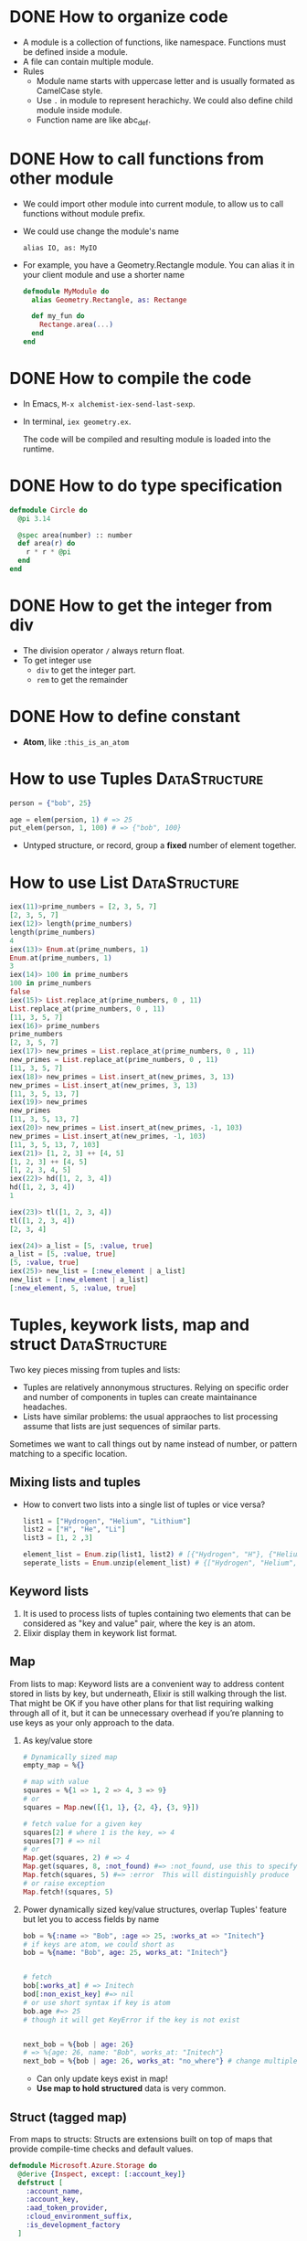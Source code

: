 * DONE How to organize code 
CLOSED: [2022-04-03 周日 13:12]
- A module is a collection of functions, like namespace. Functions must be defined inside a module.
- A file can contain multiple module.
- Rules
  - Module name starts with uppercase letter and is usually formated as CamelCase style.
  - Use ~.~ in module to represent herachichy. We could also define child module inside module.
  - Function name are like abc_def.

* DONE How to call functions from other module 
CLOSED: [2022-04-03 周日 13:13]
- We could import other module into current module, to allow us to call functions without module prefix.
- We could use change the module's name 
  #+begin_src text
      alias IO, as: MyIO
  #+end_src
- For example, you have a Geometry.Rectangle module. You can alias it in your client module and use a shorter name
  #+begin_src elixir
    defmodule MyModule do 
      alias Geometry.Rectangle, as: Rectange 

      def my_fun do
        Rectange.area(...)
      end
    end
  #+end_src

* DONE How to compile the code 
CLOSED: [2022-04-03 周日 13:13]
- In Emacs, ~M-x alchemist-iex-send-last-sexp~.
- In terminal, ~iex geometry.ex~.

  The code will be compiled and resulting module is loaded into the runtime.
  
* DONE How to do type specification
CLOSED: [2022-04-03 周日 13:13]
#+begin_src elixir
  defmodule Circle do
    @pi 3.14

    @spec area(number) :: number 
    def area(r) do
      r * r * @pi
    end
  end
#+end_src
  
* DONE How to get the integer from div
CLOSED: [2022-04-03 周日 13:13]
- The division operator ~/~ always return float.
- To get integer use 
  - ~div~ to get the integer part.
  - ~rem~ to get the remainder

* DONE How to define constant 
CLOSED: [2022-04-03 周日 13:13]
- *Atom*, like ~:this_is_an_atom~

* How to use Tuples                                           :DataStructure:
#+begin_src elixir
  person = {"bob", 25}

  age = elem(persion, 1) # => 25
  put_elem(person, 1, 100) # => {"bob", 100}
#+end_src
- Untyped structure, or record, group a *fixed* number of element together.
* How to use List                                             :DataStructure:
#+begin_src elixir
  iex(11)>prime_numbers = [2, 3, 5, 7]
  [2, 3, 5, 7]
  iex(12)> length(prime_numbers)
  length(prime_numbers)
  4
  iex(13)> Enum.at(prime_numbers, 1)
  Enum.at(prime_numbers, 1)
  3
  iex(14)> 100 in prime_numbers
  100 in prime_numbers
  false
  iex(15)> List.replace_at(prime_numbers, 0 , 11)
  List.replace_at(prime_numbers, 0 , 11)
  [11, 3, 5, 7]
  iex(16)> prime_numbers
  prime_numbers
  [2, 3, 5, 7]
  iex(17)> new_primes = List.replace_at(prime_numbers, 0 , 11)
  new_primes = List.replace_at(prime_numbers, 0 , 11)
  [11, 3, 5, 7]
  iex(18)> new_primes = List.insert_at(new_primes, 3, 13)
  new_primes = List.insert_at(new_primes, 3, 13)
  [11, 3, 5, 13, 7]
  iex(19)> new_primes
  new_primes
  [11, 3, 5, 13, 7]
  iex(20)> new_primes = List.insert_at(new_primes, -1, 103)
  new_primes = List.insert_at(new_primes, -1, 103)
  [11, 3, 5, 13, 7, 103]
  iex(21)> [1, 2, 3] ++ [4, 5]
  [1, 2, 3] ++ [4, 5]
  [1, 2, 3, 4, 5]
  iex(22)> hd([1, 2, 3, 4])
  hd([1, 2, 3, 4])
  1

  iex(23)> tl([1, 2, 3, 4])
  tl([1, 2, 3, 4])
  [2, 3, 4]

  iex(24)> a_list = [5, :value, true]
  a_list = [5, :value, true]
  [5, :value, true]
  iex(25)> new_list = [:new_element | a_list]
  new_list = [:new_element | a_list]
  [:new_element, 5, :value, true]
#+end_src
  
* Tuples, keywork lists, map and struct                       :DataStructure:
Two key pieces missing from tuples and lists:
- Tuples are relatively annonymous structures. Relying on specific order and number of components in tuples can create maintainance headaches.
- Lists have similar problems: the usual appraoches to list processing assume that lists are just sequences of similar parts.
  
Sometimes we want to call things out by name instead of number, or pattern matching to a specific location.  

** Mixing lists and tuples 
- How to convert two lists into a single list of tuples or vice versa?
  #+begin_src elixir
    list1 = ["Hydrogen", "Helium", "Lithium"]
    list2 = ["H", "He", "Li"]
    list3 = [1, 2 ,3]

    element_list = Enum.zip(list1, list2) # [{"Hydrogen", "H"}, {"Helium", "He"}, {"Lithium", "Li"}]
    seperate_lists = Enum.unzip(element_list) # {["Hydrogen", "Helium", "Lithium"], ["H", "He", "Li"]}
  #+end_src
  
** Keyword lists 
1. It is used to process lists of tuples containing two elements that can be considered as "key and value" pair, where the key is an atom.
2. Elixir display them in keywork list format.
   
** Map 
From lists to map: Keyword lists are a convenient way to address content stored in lists by key, but underneath, Elixir is still walking through the list. That might be OK if you have other plans for that list requiring walking through all of it, but it can be unnecessary overhead if you’re planning to use keys as your only approach to the data.

1. As key/value store 
   #+begin_src elixir
     # Dynamically sized map 
     empty_map = %{}

     # map with value
     squares = %{1 => 1, 2 => 4, 3 => 9}
     # or 
     squares = Map.new([{1, 1}, {2, 4}, {3, 9}])

     # fetch value for a given key 
     squares[2] # where 1 is the key, => 4
     squares[7] # => nil
     # or 
     Map.get(squares, 2) # => 4
     Map.get(squares, 8, :not_found) #=> :not_found, use this to specify default value.
     Map.fetch(squares, 5) #=> :error  This will distinguishly produce  
     # or raise exception 
     Map.fetch!(squares, 5)
   #+end_src
2. Power dynamically sized key/value structures, overlap Tuples' feature but let you to access fields by name
   #+begin_src elixir
     bob = %{:name => "Bob", :age => 25, :works_at => "Initech"}
     # if keys are atom, we could short as 
     bob = %{name: "Bob", age: 25, works_at: "Initech"}


     # fetch 
     bob[:works_at] # => Initech
     bod[:non_exist_key] #=> nil 
     # or use short syntax if key is atom 
     bob.age #=> 25
     # though it will get KeyError if the key is not exist


     next_bob = %{bob | age: 26}
     # => %{age: 26, name: "Bob", works_at: "Initech"}
     next_bob = %{bob | age: 26, works_at: "no_where"} # change multiple key/value
   #+end_src
   - Can only update keys exist in map!
   - *Use map to hold structured* data is very common.

** Struct (tagged map)
From maps to structs: Structs are extensions built on top of maps that provide compile-time checks and default values. 
#+begin_src elixir
  defmodule Microsoft.Azure.Storage do
    @derive {Inspect, except: [:account_key]}
    defstruct [
      :account_name,
      :account_key,
      :aad_token_provider,
      :cloud_environment_suffix,
      :is_development_factory
    ]
    ...
  end
#+end_src
- It is only possible to define a struct per module, as the struct it tied to the module itself
- Its fields:
  - could be a keyword list
  - or, a list of atoms as in this example: in this case, the atoms in the list will be used as the struct's field names and they will all default to ~nil~.
- About ~@derive~ 
  - ref: [[https://hexdocs.pm/elixir/Protocol.html#derive/3][derive/3]]
  - It is used with ~defstruct~, see [[https://hexdocs.pm/elixir/Kernel.html#defstruct/1-deriving][deriving]].
- Here, we define a custom strcut and make it could be inspected, except ~:account_key~ field.


* Protocols
1. What is a protocol 
   - It is a module in which you declare functions without implementing them.
2. Why we need protocol if we already could achieve polymorphism using patter matching?
   (Remember: polymorphism means you want behavior to vary depending on the data type.)
   1) Consider this example, we have a simple Utility module to tell use the types of input variable:
      #+begin_src elixir
        defmodule Utility do
          def type(value) when is_binary(value), do: "string"
          def type(value) when is_integer(value), do: "integer"
          # ... other implementations ...
        end
      #+end_src
      - This only works well if we implement this code and this code is not shared by multiple apps. Because there would be no easy way to extend its features.
   2) Protocol can help us:
      - The protocol implementation doesn't need to be part of any module. It means: you can implement a protocol for a type even if you can't modify the type's source code.
      - Dispatching on a protocol is available to any data type that has implemented the protocol and a protocol can be implemented by anyone, at any time.
      - So, rewrite those features as a protocol 
        #+begin_src elixir
          defprotocol Utility do
            @spec type(t) :: String.t()
            def type(value)
          end

          #  spread them over multiple files as needed
          defimpl Utility, for: BitString do
            def type(_value), do: "string"
          end

          defimpl Utility, for: Integer do
            def type(_value), do: "integer"
          end
        #+end_src
      - Functions defined in a protocol may have more than one input, but the dispatching will always be based on the data type of the first input.
3. The power of Elixir’s extensibility comes when protocols and structs are used together.
4. [[https://elixir-lang.org/getting-started/protocols.html#deriving][Deriving]]
   
   

* How to process binary
** Basic 
- A binary is a chunk of byte
- Create binary by enclosing the byte sequence
  #+begin_src elixir
    <<1, 2, 3>>
  #+end_src
  - Each number represent the value of the corresponding byte.
  - If the value is bigger than 255, it is truncated to the byte size
    #+begin_src elixir
      <<257>> #=> <<1>>
    #+end_src
- Specify the size of each value and tell the compiler how many bits to use for that particular value 
  #+begin_src elixir
    <<234::16>> # => <<0, 234>>, used 2 bytes, the first has value 0, the second is 234 
    <<1234::32>> # => <<0, 0, 4, 210>>
  #+end_src
- The size specifier is in *bits* and not needed to be a multiple of 8!!
  #+begin_src elixir
    <<1::4, 15::4>> # => <<31>>
  #+end_src
- If the total size of all values is not a multiple of 8, it is called a bitstring -- a sequence of bits 
  #+begin_src elixir
    <<1::1, 0::1, 1::1>> # => <<5::size(3)>>
  #+end_src
- Concatenate two binaries with ~<>~
  #+begin_src elixir
    <<1, 2>> <> <<3, 4>> # => <<1, 2, 3, 4>>
  #+end_src
** How to view a string's binary representation
#+begin_src elixir
  # A common trick in Elixir when you want to see the inner binary representation of a string is to concatenate the null byte <<0>> to it:
  iex> "hełło" <> <<0>>
  <<104, 101, 197, 130, 197, 130, 111, 0>>

  # Alternatively, you can view a string’s binary representation by using IO.inspect/2:
  iex> IO.inspect("hełło", binaries: :as_binaries)
  <<104, 101, 197, 130, 197, 130, 111>>
#+end_src

** How to match on a binary of unknown size 
#+begin_src elixir
  iex> <<0, 1, x::binary>> = <<0, 1, 2, 3>>
  <<0, 1, 2, 3>>
  iex> x
  <<2, 3>>
#+end_src
- Matching on arbitrary length can only be done at end of the pattern and not anywhere else.
- If you have the data which can be arbitrary bit length then you can add ~bitstring~ instead, so the pattern now looks like.  
  #+begin_src elixir
    <<header :: size(8), data :: bitstring>>
  #+end_src

** How to match n bytes in a binary 
#+begin_src elixir
  iex> <<head::binary-size(2), rest::binary>> = <<0, 1, 2, 3>>
  iex> head
  <<0, 1>>
  iex> rest
  <<2, 3>>
#+end_src

** How to pattern match on string with multibyte characters 
#+begin_src elixir
  iex> <<x::utf8, rest::binary>> = "über"
  "über"
  iex> x == ?ü
  true
  iex> rest
  "ber"
#+end_src
- Therefore, when pattern matching on strings, it is important to use the utf8 modifier.

** How to convert between binary string to character list 
- binary string is represent using ~""~ while character list is represent as ~''~.
- Use binary string as much as possbile
- Convert 
  #+begin_src elixir
    String.to_charlist("ABC")       
  #+end_src
** Example: [[https://zohaib.me/binary-pattern-matching-in-elixir/][Binary pattern matching in Elixir with PNG parsing example]]
- Example 01
  - Chunk format 
    #+begin_src text
      # The first 33 bytes containing the information about PNG. Numbers in brackets are number of bits for that data
      +------------------+
      |0x89504E470D0A1A0A| <- Static binary in start of PNG file
      +------------------+----+------------------+
      |    Length (32)   |IHDR|     Width (32)   |
      +------------------+----+-------+----------+--+
      |    Height (32)   |Bit depth(8)|Color Type(8)|
      +---------------------+---------+------+-------------------+
      |Compression method(8)|Filter method(8)|Interlace method(8)|
      +---------------+------------------------------------------+
      |    CRC (32)   |
      +---------------+
    #+end_src
  - Pattern matching that chunk 
    #+begin_src elixir
      <<0x89, 0x50, 0x4E, 0x47, 0x0D, 0x0A, 0x1A, 0x0A,
        length  :: size(32),
        "IHDR",
        width   :: size(32),
        height  :: size(32),
        bit_depth,
        color_type,
        compression_method,
        filter_method,
        interlace_method,
        crc     :: size(32),
        chunks  :: binary >>
    #+end_src
    
- Example 02
  - Chunk format 
    #+begin_src text
        +--------------+----------------+-------------------+
        |  Length (32) | Chunk type (32)| Data (Length size)|
        +--------------+----------------+-------------------+
        |   CRC (32)   |
        +--------------+
    #+end_src
  - Pattern matching the chunk format 
    #+begin_src elixir
      <<length     :: size(32),
        chunk_type :: size(32),
        chunk_data :: binary - size(length),
        crc        :: size(32),
        chunks     :: binary>>
    #+end_src
    - Another way of *defining n byte length* is ~binary - size(n)~. 
    - =Note=: we matched ~length~ in pattern and used in the pattern as well. 
      - See: we first extract length from size(32), then use that value in binary - size(length).
      - In Elixir pattern matching you can use the assigned variable in the pattern following it, thats why we are able to extract the ~chunk_data~ based on the ~length~.
- The complete module which can parse PNG file 
  #+begin_src elixir
    defmodule Expng do
      defstruct [:width, :height, :bit_depth, :color_type, :compression, :filter, :interlace, :chunks]

      def png_parse(<<
      0x89, 0x50, 0x4E, 0x47, 0x0D, 0x0A, 0x1A, 0x0A,
                     _length :: size(32),
                     "IHDR",
                     width :: size(32),
                     height :: size(32),
                     bit_depth,
                     color_type,
                     compression_method,
                     filter_method,
                     interlace_method,
                     _crc :: size(32),
                     chunks :: binary>>) do
        png = %Expng{
          width: width,
          height: height,
          bit_depth: bit_depth,
          color_type: color_type,
          compression: compression_method,
          filter: filter_method,
          interlace: interlace_method,
          chunks: []}

        png_parse_chunks(chunks, png)
      end

      defp png_parse_chunks(<<
                            length :: size(32),
                            chunk_type :: size(32),
                            chunk_data :: binary - size(length),
                            crc :: size(32),
                            chunks :: binary>>, png) do
        chunk = %{length: length, chunk_type: chunk_type, data: chunk_data, crc: crc}
        png = %{png | chunks: [chunk | png.chunks]}

        png_parse_chunks(chunks, png)
      end

      defp png_parse_chunks(<<>>, png) do
        %{png | chunks: Enum.reverse(png.chunks)}
      end
    end

    File.read!("/path/to/png/file.png") |> Expng.png_parse
  #+end_src


* How to represent string 
- String in elixir is either a binary or a list type.
- String inter -- evaluate values in string template
  #+begin_src elixir
    "embedded expression: #{1 + 3}" #=>"embedded expression: 4"
  #+end_src
- How to include quote inside string
  #+begin_src elixir
    ~s("embedded expression": #{1 + 3}) #=> "\"embedded expression\": 4"

    """ 
    embedded expression: "#{1 + 3}" 
    """
    # => "embedded expression: \"4\"\n"
  #+end_src
- Aother way to represent string is use single-quote 
  #+begin_src elixir
    'ABC'
    [65, 66, 67] 
    # => they both produce 'ABC'
  #+end_src
  - The runtime doesn't distinguish between a list of integers and a character list.

* How to define Lambda function and use it 
- basic lambda 
  #+begin_src elixir
    square = fn x ->
      x * x
    end

    iex(2)> square.(24)
    square.(24)
    576
  #+end_src
  - The dot operator is to make the code explicit such that you know an anonymous function is being called.
  - ~square(5)~ will be a named function defined somewhere in the module.
- *Capture* makes us to make full function qualifier as lambda 
  #+begin_src elixir
    Enum.each([1, 2, 3, 4], &IO.puts/1)

    iex(4)> Enum.each([1, 2, 3, 4], &IO.puts/1)
    1
    2
    3
    4
    :ok
  #+end_src
  
- The closure capture *doesn't* affect the previous defined lambda that references the same symbolic name
  #+begin_src elixir
    outside_var = 5
    lambda = fn -> IO.puts(outside_var) end
    outside_var = 6
    lambda.() #=> 5
  #+end_src
  
* How to use other types 
1) range
2) keyword list 
   - A list of pair, where the first one is atom.
   - Often used for small key-value structures.
   - Often used as the last optional argument when define a function.
3) MapSet, a set implementation
4) Time and date
   #+begin_src elixir
     date = ~D[2008-09-30]
     time = ~T[11:59:12]
     naive_datetime = ~N[2018-01-31 11:59:12.000007]
   #+end_src
5) *IO lists*
   - Special for incrementally building output that will be forwarded to an I/O service.
   - Appending to an IO list is O(1), very useful to incrementally build a stream of bytes 
     #+begin_src elixir
       iolist = []
       iolist = [iolist, "This"]
       iolist = [iolist, "is"]
       iolist = [iolist, "Amazing"]

       iex(20)> iolist = []
       iex(21)> [[], "This"]
       iex(22)> [[[], "This"], "is"]
       iex(23)> [[[[], "This"], "is"], "Amazing"]
       iex(24)> IO.puts(iolist)
       IO.puts(iolist)
       ThisisAmazing
       :ok
     #+end_src

* How to use lib from mix 
1) In mix.exs, add the lib into ~deps~.
2) In iex, run ~recompile()~ or disconnect from iex and re-run alchemist-iex-project-run: "C-c a i p".
3) Test the example of lib in iex shell.
4) If we want to shortcut the name, we could use ~alias~ to create short name.
* How to check the and load additional code paths 
- load additional code path from command-line when started erlang runtime 
  #+begin_src elixir
    $ iex -pa my/code/path -pa another/code/path # from command-line to load additional code path 
  #+end_src
- once start runtime, check current loaded path 
  #+begin_src elixir
    :code.get_path # check path 
  #+end_src  
  
* How to dynamically call a function  
#+begin_src elixir
  apply(IO, :puts, ["Dynamic function call."])
#+end_src

* How to run a single script
- Create ~.exs~ file 
  #+begin_src elixir :file script.exs
    defmodule MyModule do
      def run  do
        IO.puts("Called Mymodule.run")
      end
    end

    # Code outside of a module is executed immediately
    MyModule.run
  #+end_src

- On terminal 
  #+begin_src sh
    elixir script.exs
  #+end_src
  - With ~--no-halt~, it will make the BEAM instance keep running. Useful when your script start other concurrent tasks.

* How to get current time 
#+begin_src elixir
  iex(28)> {_, time} = :calendar.local_time()
  {{2022, 2, 11}, {13, 32, 10}}
  iex(29)> time 
  time 
  {13, 32, 10}
#+end_src

* How to handle exception error in guard
- If an error is raised from inside the guard, it won't be propagated. And the guard expression will return false. The corresponding clause won't match.

* How to match the content of variable
#+begin_src elixir
  iex(30)> expected_name = "bob"
  expected_name = "bob"
  "bob"
  iex(31)> {^expected_name, age} = {"bob", 25}
  {^expected_name, age} = {"bob", 25}
  {"bob", 25}
  iex(32)> age 
  age 
  25
#+end_src


* How to check the type of a variable
- From REPL 
  #+begin_src elixir
    iex(10)> i x
    i x
    Term
    1
    Data type
    Integer
    Reference modules
    Integer
    Implemented protocols
    IEx.Info, Inspect, List.Chars, String.Chars
  #+end_src
- From code 
  #+begin_src elixir
    defmodule Util do
      def typeof(a) do
        cond do
          is_float(a)    -> "float"
          is_number(a)   -> "number"
          is_atom(a)     -> "atom"
          is_boolean(a)  -> "boolean"
          is_binary(a)   -> "binary"
          is_function(a) -> "function"
          is_list(a)     -> "list"
          is_tuple(a)    -> "tuple"
          true           -> "idunno"
        end    
      end
    end

    cases = [
      1.337, 
      1337, 
      :'1337', 
      true, 
      <<1, 3, 3, 7>>, 
      (fn(x) -> x end), 
      {1, 3, 3, 7}
    ]

    Enum.each cases, fn(case) -> 
      IO.puts (inspect case) <> " is a " <> (Util.typeof case)
    end
  #+end_src

* How to chain multiple pattern matching
#+begin_src elixir
  defmodule ChainPattern do
    # define some helper function
    def extract_login(%{"login" => login}) do
      {:ok, login}
    end
    def extract_login(_) do
      {:error, "login missed"}
    end

    def extract_email(%{"email" => email}) do
      {:ok, email}
    end
    def extract_email(_) do
      {:error, "email missed"}
    end

    def extract_password(%{"password" => password}) do
      {:ok, password}
    end
    def extract_password(_) do
      {:error, "password missed"}
    end


    def extract_info(submitted) do
      with {:ok, login} <-extract_login(submitted),
           {:ok, email} <-extract_email(submitted),
           {:ok, password} <-extract_password(submitted) do
        {:ok, %{login: login, email: email, password: password}}
      end
    end
  end

  submitted = %{
    "login" => "alice",
    "email" => "some_email",
    "password" => "password",
    "other_field" => "some_value",
    "yet_another_not_wanted_field" => "..."
  }

  # iex(20)> ChainPattern.extract_info(submitted)
  # ChainPattern.extract_info(submitted)
  # {:ok, %{email: "some_email", login: "alice", password: "password"}}
#+end_src
* How to build abstraction 
- Princple
  - Module is used as the abstraction over the data type.
  - Modifier functions should return data of the same type. 
  - Query functions expect an instance of the data abstraction as the first argument and return another type of information.
* How to update hierachical data 
- In general
  - We can't directly modify part of it that resides deep in its tree.
  - We have to walk down the tree to particular part that needs to be modified, and then transform it and all of its ancestors.
  - The result is a copy of the entire model.
- Useful macros from Kernel:
  - ~put_in/2~
  - ~put_in/3~
  - ~get_in/2~
  - ~update_in/2~
  - ~get_and_update_in/2~
- Those macros rely on the *Access* module. So, if we want our custom data to work with Access, we need to implement a couple of function required by *Access* contract. See: [[https://hexdocs.pm/elixir/Access.html][Access behaviour]]


* How to register a process
- If you know there will always be only one instance of some type of server, you can give the process a local name and use that name to send messages to the process. The name is called local because it has meaning only in the currently running BEAM instance.
- Using the registered server is much simpler becaue we don't need to pass server pid around through interface.
- Example
  #+begin_src elixir
    Process.register(self(), :some_name)

    send(:some_name, :msg)
    receive do
      msg -> IO.puts("received #{msg}")
    end
  #+end_src
* How to handle unlimited process mailbox problem
- If a message is not match, it will be stored in mailbox with unlimited number. If we don't process them, they will slow down the system and even crash the system when all memory is consumed.
- For each server process, we should introduce a *match-all* receive clause that deals with unexpected kind of messages.

* How to implement a general server process
- In general, there are 5 things to do 
  - spawn a seperate process
  - loop to infinite in that process  
  - receive message
  - send message back to the caller
  - maintain state


* How to debug
- Check the representation of a struct 
  #+begin_src elixir
    Fraction.new(1,4)
    |> IO.inspect() 
    |> Fraction.add(Fraction.new(1,4))
    |> IO.inspect()
    |> Fraction.value()

    # %Fraction{a: 1, b: 4}
    # iex(70)> %Fraction{a: 1, b: 4}
    # %Fraction{a: 1, b: 4}
    # iex(71)> %Fraction{a: 8, b: 16}
    # iex(72)> %Fraction{a: 8, b: 16}
    # %Fraction{a: 8, b: 16}
    # iex(73)> 0.5
  #+end_src

* How to get the number of currently running process 
#+begin_src elixir
  :erlang.system_info(:process_count)
#+end_src
* How state is maintained in server process 
- In plain server process implementation
  - State is passed as argument in loop clause. State is modified (new state) as the result of callback module's message handling.
  - This means the callback module's ~handle_call/2~ and ~handle_cast/2~ need to pass state as argument
- In GenServer 
  - state is passed in from callback module's interface as argument
  - state is passed in in ~handle_cast/2~ as argument

* How to create a singleton of a module
- Implement ~GenServer~ in your module 
  #+begin_src elixir
    def start do
      # locally register the process, make sure only one instance of the database process.
      GenServer.start(__MODULE__, nil, name: __MODULE__)
    end
  #+end_src
* Some notes 
- Always keep in mind that a Boolean is just an atom that has a value of true or false.
- short-circuit operators: ~||~, ~&&~, ~!~.
  - ~||~ returns the first expression that isn't falsy.
    - Use for like 
      #+begin_src elixir
        read_cache || read_from_disk || read_from_database
      #+end_src

* How to use elixir to request access token 
#+begin_src elixir
  defmodule Script do
    @secret "84G7Q~JiELHPu3XuNKqckEB1eavVnMpHmnoZh"
    @client_id "2470ca86-3843-4aa2-95b8-97d3a912ff69"
    @tenant "72f988bf-86f1-41af-91ab-2d7cd011db47"
    @scope "https://microsoft.onmicrosoft.com/3b4ae08b-9919-4749-bb5b-7ed4ef15964d/.default"  
    @moduledoc """
    A HTTP client for doing RESTful action for DeploymentService.
    """
    def request_access_token() do
      url = "https://login.microsoftonline.com/#{@tenant}/oauth2/v2.0/token"

      case HTTPoison.post(url, urlencoded_body(), header()) do
        {:ok, %HTTPoison.Response{status_code: 200, body: body}}  ->

          body
          |> Poison.decode
          |> fetch_access_token
        # |> IO.puts

        {:ok, %HTTPoison.Response{status_code: 404}} ->
          IO.puts "Not found :("
        {:error, %HTTPoison.Error{reason: reason}} ->
          IO.inspect reason      
      end
    end

    def trigger_workflow(token) do
      definition_name = "AuroraK8sDynamicCsi"
      url = "https://xscndeploymentservice.westus2.cloudapp.azure.com/api/Workflow?definitionName=#{definition_name}"
      HTTPoison.post(
        url,
        json_body(),
        [
          {"Content-type", "application/json"},
          {"Authorization", "Bearer #{token}"},
          {"accept", "text/plain"}])
    end

    def test() do
      request_access_token()
      |> trigger_workflow
    end

    def fetch_access_token({:ok, %{"access_token" => access_token}}) do
      access_token
    end

    def header() do
      [{"Content-type", "application/x-www-form-urlencoded"}]
    end

    def urlencoded_body() do
      %{"client_id" => @client_id,
        "client_secret" => @secret,
        "scope" => @scope,
        "grant_type" => "client_credentials"}
      |> URI.encode_query
    end

    def json_body() do
      %{
        SubscriptionId: "33922553-c28a-4d50-ac93-a5c682692168",
        DeploymentLocation: "East US 2 EUAP",
        Counter: "1",
        AzureDiskStorageClassAsk: "Random",
        AzureDiskPvcSize: "13"
      }
      |> Poison.encode!
    end
  end
#+end_src
* How to do OAuth
- ref: [[https://github.com/danschultzer/pow][Pow is a robust, modular, and extendable authentication and user management solution for Phoenix and Plug-based apps.]]

* How to check a module's available functions 
- <ModuleName>.__info__(:functions)
- Example 
  #+begin_src elixir
    KeyValueStore.__info__(:functions)
    [get: 2, handle_call: 2, handle_cast: 2, init: 0, put: 3, start: 0]
  #+end_src

* How to represent a grid
- ref: [[https://blog.danielberkompas.com/2016/04/23/multidimensional-arrays-in-elixir/][Multidimensional Arrays in Elixir]]
- ref: [[https://elixirforum.com/t/how-to-make-proper-two-dimensional-data-structures-in-elixir/872/16][https://elixirforum.com/t/how-to-make-proper-two-dimensional-data-structures-in-elixir/872/16]]
- My solution01 
  - Represent grid as a map 
    - key is the {x, y} coordinate
    - value is the stored information
  - Init grid from list of list numbers, here each {x, y} stores {value, visited?}
    #+begin_src elixir
      defmodule BingoGrid do
        # each grid_inputs is a row of the grid, so grid_inputs is a list of list number
        def init(grid_inputs) do
          # how to represent the grid
          grid = grid_inputs
          |> Enum.with_index
          |> Enum.reduce(%{}, fn x, acc -> add_row_elements_to_map(x, acc) end)

          {:ok, grid}
        end

        defp add_row_elements_to_map({row_nums, r}, grid) do
          row_nums
          |> Enum.with_index
          |> Enum.reduce(grid, fn {num, c}, acc ->
            Map.put_new(acc, {r, c}, {num, false})
          end)
        end
      end

      BingoGrid.init([[1,2,3], [4,5,6]])
    #+end_src
    - Notice, we need to use Enum.reduce to change some value. Assign variable inside Enum.each will not work.

    #+RESULTS:
    : {:ok,
    :  %{
    :    {0, 0} => {1, false},
    :    {0, 1} => {2, false},
    :    {0, 2} => {3, false},
    :    {1, 0} => {4, false},
    :    {1, 1} => {5, false},
    :    {1, 2} => {6, false}
    :  }}

* How to produce permutation and combination from list
- ref: [[https://github.com/tallakt/comb][Comb]]
* Dynamic dispatch 
- Ref: [[https://dnlserrano.dev/2019/12/21/behaviours-and-dynamic-dispatch.html][Behaviours and Dynamic dispatch]]
  - It shows how to use Behaviours to transform a dynamic dispatch on function to dynamic dispath on module.

* Difference between alias, use, require and import in Elixir 
1) ~alias~ is used to give shortcut names for a model.
2) ~import~: Aliases are great for shortening module names but what if we use functions from given module extensively and want to skip using module name part? 
   ~import~ imports all public functions and macros from given module.
3) ~require~ is like import + alias while different from either ~import~ or ~alias~. 
   - It is used like ~alias~, but different from it that it will compile module first.
   - So, if a module contains a macro, and we want to use as SomeModule.SomeMacro, ~require~ will work but not ~alias~.
4) ~use~ allow us to *inject* any code in the current module. 
   
* Elixir with Phoenix notes 
** 02-24 
- create a project and start 
  #+begin_src sh
    mix phx.new hello
    cd hello/
    cd assets/
    npm install
    cd ..
    mix ecto.create # create db configuration
    mix phx.server
    # or 
    iex -S mix phx.server
  #+end_src
  - visit http://localhost:4000
- A new feature: print a string when you load a specific URL 
  All actions is done in ~lib/hello_web~
  1) Map requests coming in to a specific URL
     - Edit router, specify the controller, and a action name.
  2) tie a URL to a function on a controller
     - Define a function in controller
     - The name of the function should match the action name specified on router
  3) Tie that function to a view
     - But how how bind controller with view?
       - We defined a module ~HelloWeb.HelloView~
       - That file doesn閳ユ獩 actually do any work beyond tying the view for world with some code to render a template. We閳ユ獟l rely on the defaults to render a template.
     - Inside the action function from controller, we specify the render with a template
  4) About request parameters
     - Defined in router
     - Extract out in controller with patter matching
       - Notice the convention from string to atom
     - Use it template(<action_name>.html.eex) with "@<parameter_name>".
- About pattern matching, string and atom 
  #+begin_src elixir
    # from top to bottom, be shorthanded
    [{:name, name}]
    [:name => name]
    [name: name]
    name: name # if it is used as the last argument of a function
  #+end_src
- Problems about starts project as ~iex -S mix phx.server~ from Emacs 
  - Make sure the Emacs is running as Administrator.
  - If it has postgres issue, go to the project root, and re-run ~mix ecto.create~.
  - When start Phoenix project from Emacs using alchemist, the default command is ~iex -S mix~, we need to edit to ~iex -S mix phx.server~
    
- How to check Phoenix version 
  cd into mix project root folder, run 
  #+begin_src sh
    mix phx.new --version
  #+end_src
    
  
** 02-27
- A view in Phoenix is just a module, and templates are just functions.
- How to persistent out model data with database?
  1) Modify models from lib: for example, ~lib/rumbl/accounts/user.ex~.
     - This is for schema definition.
  2) run ~ecto.gen.migration~
     #+begin_src sh
       mix ecto.gen.migration create_users
     #+end_src
     - This will create migration ~<timesteamp>_create_users.exs~ file in path ~priv/migrations/~. 
     - Edit the generated ~.exs~ file to define. This is for use code to operator database to create corresponding tables.
     - In general, we write elixir code to create/update table schema.
  3) run ~mix ecto.migrate~
     - In this step, the actual table is created. 


In general, 3 steps 
- In lib modify our model 
  - Define schema using ~Ecto.Schema~
  - Define corresponding changeset.
- Generate migration file, in which we define database operations.
- Execute migration, by ~mix ecto.migrate~.

** 02-28
- After 
- Use ~mix phx.routes~ to check all available routes in our web application.
  
  


** 03-01
- After migration (create user table, we could test it from iex shell)
  #+begin_src elixir
    alias Rumbl.Repo
    alias Rumbl.Accounts.User

    Repo.insert(%User{name: "Jose", username: "josevalim"})
    Repo.insert(%User{name: "Bruce", username: "redrapids"})
    Repo.insert(%User{name: "Chris", username: "mccord"})
  #+end_src
  
- Check ~Phoenix.HTML.FormData~ contract to understand how the changes in the changeset available to the form.
  
- How to refer to specific routes in the application
  - Use ~YourApplication.Router.Helpers~. In fact, phx help use with ~alias RumblWeb.Router.Helpers, as: Routes~.
  - So, we can get any route through ~Routes.some_path~.

- Install application as dependencies
  - edit ~mix.exs~
    
  - ~mix deps.get~

- Check point01 
  1) Install password feature dependencies
  2) In ~user.ex~
     - define schema for password and password_hash
     - create our ~registration_changeset~
  3) Test in iex shell 
     #+begin_src elixir
       alias Rumbl.Accounts.User
       alias Rumbl.RumblWeb.Router.Helpers, as: Routes

       # this one is not valid 
       changeset = User.registration_changeset(%User{}, %{username: "max", name: "Max", password: "123"})

       # this one is valid 
       changeset = User.registration_changeset(%User{}, %{username: "max", name: "Max", password: "asecret"})
     #+end_src
     
- Check point02 
  - To fix already existing user to make them have valid password
    #+begin_src elixir
      recompile()
      alias Rumbl.Repo

      for u <- Repo.all(User) do 
          Repo.update!(User.registration_changeset(u, %{password: "gghh3344"}))
      end
    #+end_src
    - 

- Check point03 
  1) At this point, all users shall meet the requirement: new user registration need to have passworld.
  2) In Account module, use User module's registration changeset. (model)
  3) In user_controller, use exposed function from Account module.
  4) Modify new user html to provide slot for pasword. (view)

- Check point04 
  Check if there is a new user in the session and store it in ~conn.assigns~ for every incoming request. In other words, we need to prevent user to access certain action when there is no session record.
  - loading data from session
  - use it to restric user access
    
- Check point05 
  Add a mechanism to log the users in.
  - create login function in auth.ex
    - assigns current user
    - put session and configuration_session to reuse.    
  - use login function in user controller

    
- Problem01
  #+begin_src text
      lib/rumbl/accounts.ex:48: Users.__struct__/1 is undefined, cannot expand struct Users. Make sure the struct name is correct. If the struct name exists and is correct but it still cannot be found, you likely have cyclic module usage in your code
  #+end_src
  - When I add a new user, it shows this.
  - Following error message, I could solve this: there is a typo in accounts.ex which I use ~%Users{}~ instead of should use ~%User{}~.
    
** 03-02 
- Check Point 01 
  - Expose a function to validate username and password.
  - Use RESTful session API for 
    - GET for new session login form
    - POST for login
    - DELETE for logout
      
      
- Check Point 02 
  - Change the layout of the application to handle the new user features
    
- Problem01
  - When I go home to execute steps from check point02. I got error:
    #+begin_src text
        iex(3)> for u <- Repo.all(User) do 
            Repo.update!(User.registration_changeset(u, %{password: "tmppass"}))
        end
        ...(3)> ...(3)> ** (Protocol.UndefinedError) protocol Ecto.Queryable not implemented for User of type Atom, the given module does not exist. This protocol is implemented for the following type(s): Atom, BitString, Ecto.Query, Ecto.SubQuery, Tuple
            (ecto 3.7.1) lib/ecto/queryable.ex:40: Ecto.Queryable.Atom.to_query/1
            (ecto 3.7.1) lib/ecto/repo/queryable.ex:16: Ecto.Repo.Queryable.all/3
    #+end_src
    - Here, I forgot to refer User as ~alias Rumbl.Accounts.User~. After execute ~alias Rumbl.Accounts.User~. The problem solved.
      
- What is the differences between pipeline and plugs?
      
** 03-04 
1. What is user registration 
   - Apply changeset to Repo user.
   - User has username and password 
2. What happended when user do a registration    
   - We create a ~new(conn, _params_)~ in our controller to handle the get request to our url ~/users/new~.
     - In which we use ~Accounts.change_registration~ which is an wrapper for ~user.registration_changeset~.
       - In which the user's params like username, passoword are validate by changeset and applyied with ~put_change~.

3. What is the differences between ~new~ and ~create~ from user_controller.ex
   - ~new~ is used in controller to handle request to ~/users/new~, it is used for rendering the form.
   - ~create~ is used in form ~Routes.user_path(@conn, :create)~, it is used for submiting the form.
5. What is login for a user 
   - A user is login when the session contains the user's username.
6. How to implement authentication feature (login and logout)
   - We implement authentication as a plug. So, we can add it to a plug pipeline for our router.
   - There are two kinds of plugs, one is function plugs and another is module plugs. When to prefer module plug over function plug?
     - When we want to share a plug across more than one module.
   - In module plug, there are two methods matters:
     - init
     - call
       - its second argument is the result of ~init~.
       - its first argument is the ~conn~ which is ~Plug.Conn~ struct.
     So, we need to import ~import Plug.Conn~.
   - The plug for authentication implementation:
     - Store the user ID in the session every time a user registers or a user login.
     - Check if there is a new user in the session and store it in the conn.assign for every incoming request.
       - Do this in our plug ~call~.
** 03-05 
1. What is a context?
   - A context in Phoenix is just a module that groups functions with a shared purpose.
   - A context encapsulates all business logic for a common purpose.
   - This way, we can interact with our business logic from controllers, channels, or remote APIs, *without* having to duplicate code.
   - In other words, a controller exists to work with context functions.
   - A controller parses end user requests, calls context functions, and translates those results into something the end user can understand. In other words, *the controller's job is to translate whatever our business logic returns into something meaningfull for the user*.
   - The context doesn't know about the controller, and the controller doesn't know about the business rules.
   - When build a context, think about the way of how the context is available to the controller.
    
2. How to make a function plug available across controller and views?
   - In ~rumbl_web.ex~ import the plug function in both controller and router
     #+begin_src elixir
       def router do
         quote do
           use Phoenix.Router
           ...
           import RumblWeb.Auth, only: [authenticate_user: 2]
         end
       end

       def controller do
         quote do
           use Phoenix.Controller, namespace: RumblWeb
           ...
           import RumblWeb.Auth, only: [authenticate_user: 2]
         end
       end
     #+end_src
     - Where the ~2~ is the number of arguments expected by the ~authenticate_user~.

3. What is the relationship between view and templates 
   - A view pick all its corresponding templates and transform them into functions.
   - If a view is ~rumbl_web/view/video_view.ex~, then the templates are located at ~rumbl_web/templates/video/~.
    
4. How to find a video's associated user without creating the bundling data:
   #+begin_src elixir
     query = Ecto.assoc(video, :user)
     Repo.one(query)
   #+end_src
   - Notice, here we avoid including a complete user info into video to find out this answer.
5. When building relationship between module, we generally to avoid having cyclic dependencies. That is, prefer the one-way relationship. Here, the Video schema depends on User.

6. How to use query to restrict CRUD operation of Video are limited to current user?
    
7. Problems 
   - `Rumbl.Multimedia.Video` that was not loaded when try to associate a video with a user 
     #+begin_src elixir
       {:ok, video} = Rumbl.Multimedia.create_video(%{title: "new video", url: "http://example.com",

                                                      alias Ecto.Changeset
                                                      alias Rumbl.Repo

                                                      user = Rumbl.Accounts.get_user_by(username: "zhaowei")
                                                      changeset = video |> Changeset.change() |> Changeset.put_assoc(:user, user)
     #+end_src
     - Error message 
       #+begin_src text
           ,** (RuntimeError) attempting to cast or change association `user` from `Rumbl.Multimedia.Video` that was not loaded. Please preload your associations before manipulating them through changesets
       #+end_src
       - The error message says the Video.user is not loaded.

     - Solution, we need to preload it:
       #+begin_src elixir
         video = Rumbl.Repo.preload(video, :user)
       #+end_src
       - The ~preload~ accepts one name or a collection of association names. After Ecto tries to fetch the association, we can reference the video.user. It is great for boundling data (we include a complete user info into the video).
       - Now, we could do the associate now.
     - At last, don't forget to make changeset take effect
       #+begin_src elixir
         video = Repo.update!(changeset)
         # check user binded to that video
         video.user
       #+end_src
     - The above shows the steps to create an association between video and user. We could also do the following without the ~put_assoc~. 
       #+begin_src elixir
         video = video
         |> Changeset.change()
         |> Changeset.put_change(:user_id, user.id)
         |> Repo.update!()

         video = Repo.preload(video, :user)
       #+end_src

** 03-06
1. What is context generator 
   Currently, we have met the following kind of generators 
   1) mix.ecto.gen.migration, generate only migration files
   2) mix phx.gen.html, generate migrations, schemas, context, as well as controllers, views, and templates.
   3) mix phx.gen.context,useful for generating a resource with all of its context function.
   4) mix phx.gen.schema, useful for creating a resource when we want to define the context functions by ourselves.
    
   For more information, type ~mix help GENERATOR_NAME~ in the terminal.
  
2. How to add category into existing video?  
   1) We choose to use ~mix phx.gen.schema~ to generate schema.
      #+begin_src sh
        mix phx.gen.schema Multimedia.Category categories name:string
      #+end_src
      - We choose this because we probably don't need most of the generated context function.
      - It produces two related files 
        - ~category.ex~
        - ~xxx_create_categories.exs~. This file contains the migration which will create tables in db. 
   2) Edit the generated migration file to fit our need.
      - Edit the "name" field as NOT NULL and create a unique index for it.
      - At this stage, we also edit the corresponding video schema from Video.ex to create a belongs-to relationship.
   3) Use ~mix ecto.gen.migration~ to generate a migration to add the category_id to our video table.
      #+begin_src sh
        mix ecto.gen.migration add_category_id_to_video
      #+end_src
      - This command generate a migration with empty content left for us to fill.
      - Define the database contraint between videos and categories.
        #+begin_src elixir
          defmodule Rumbl.Repo.Migrations.AddCategoryIdToVideo do
            use Ecto.Migration

            def change do
              alter table(:videos) do
                add :category_id, references(:categories)
              end
            end
          end
        #+end_src
   4) Finally, migrate our database with our new migrations. 
      #+begin_src sh
        mix ecto.migrate
      #+end_src
     
   In general, we defines two migrations, one is to create categories table, another is to add the constrains on the existing video table.

3. How to regret a just did migration?
   - We could use ~mix ecto.rollback~ to migration down.
   - For example, we just did some migration. But we found we need to add an extra field for our just created table.
   - We could use ~mix ecto.rollback~ to revert the migration. Edit the change, then do ~mix ecto.migrate~ to apply the changes.
4. Seeding and associating categories
   - How to use script to populate our data while maintain database constrains
   - How to associate videos and categories
     - Fetch all categories name and IDs from db.
     - Sort them by name
     - Pass them into view as "select" input.
5. Problem: my categories currently don't have unique value even when I already specify the unique contraint from schema.
   - The way I created table categories using migration 
     #+begin_src elixir
       defmodule Rumbl.Repo.Migrations.RecreateCategory do
         use Ecto.Migration

         def change do
           create table(:categories) do
             add :name, :string, null: false

             timestamps()
           end

           create unique_index(:categories, [:name])
         end
       end
     #+end_src

   - The way how I add Category using changeset 
     - In multimedia.ex 
       #+begin_src elixir
         alias Rumbl.Multimedia.Category

         def create_category!(name) do
           %Category{}
           |> Category.changeset(%{name: name})

           Repo.insert!(%Category{name: name}, on_conflict: :nothing)
         end
       #+end_src

     - In category.ex 
       #+begin_src elixir
         defmodule Rumbl.Multimedia.Category do
           use Ecto.Schema

           import Ecto.Changeset
           import Ecto.Query

           schema "categories" do
             field :name, :string

             timestamps()
           end

           def changeset(category, attrs) do
             category
             |> cast(attrs, [:name])
             |> validate_required([:name])
             |> unique_constraint(:name)    
           end
         end

       #+end_src


** 03-07 
- How to delete all created categories
  - Currently, there are multiple duplicated values. I plan to delete all of them and create some values.
  - Delete existing categories
    #+begin_src elixir
      alias Rumbl.Repo
      alias Rumbl.Multimedia.Category

      import Ecto.Query, only: [from: 2]

      query = Category
      Rumbl.Repo.delete_all(Category)
    #+end_src
  - Populate category 
    #+begin_src elixir
      alias Rumbl.Multimedia

      for category <- ~w(Action Drama Romance Comedy Sci-fi) do
          Multimedia.create_category!(category)
      end
    #+end_src
  - Why my changeset doesn't impose constraint?
    #+begin_src elixir
      import Ecto.Changeset

      alias Rumbl.Repo

      alias Rumbl.Multimedia.Video
      alias Rumbl.Multimedia.Category

      def create_category!(name) do
        %Category{}
        |> create_category_changeset(%{name: name})
        Repo.insert!(%Category{name: name}, on_conflict: :nothing)
      end

      def create_category_changeset(category, attrs) do
        category
        |> cast(attrs, [:name])
        |> validate_required([:name])
        |> unique_constraint(:name)
      end
    #+end_src
    - Test it with 
      #+begin_src elixir
        alias Rumbl.Multimedia
        Multimedia.create_category!("Action")

        alias Rumbl.Multimedia.Category
        Multimedia.create_category_changeset(%Category{}, %{name: "Action"})
      #+end_src
      - It should shows false, but the valid is true...
        
- How to delete the category table and create it again?
  - ref: [[https://elixirforum.com/t/how-to-delete-drop-table/40018/6][How to delete/drop table?]]
  - Steps 
    1) Generate a migration
       #+begin_src sh
         mix ecto.gen.migration drop_category
       #+end_src
       - This command will contain a ~change~ function. By adding our custom logic into that ~change~ function, we could apply custom changes.
    2) Add change function to the migration 
       #+begin_src elixir
         defmodule Rumbl.Repo.Migrations.DropCategory do
           use Ecto.Migration

           def change do
             drop table("categories"), mode: :cascade
           end
         end
       #+end_src
    3) Apply those changes 
       #+begin_src sh
         mix ecto.migrate
       #+end_src
  
** 03-10
- After we define our model using schema, how migration understand that model?
  - It doesn't. We have to define the migration content by ourselves.
  - For example:
    - In our account/user.ex, we defined the following models 
      #+begin_src elixir
        defmodule Rumbl.Accounts.User do
          use Ecto.Schema
          import Ecto.Changeset

          schema "users" do
            field(:name, :string)
            field(:username, :string)
            timestamps()
          end
        end
      #+end_src
    - mix ecto.gen.migration create_users
      - This will generate migration file named like: creating priv/repo/migrations/20180315023132_create_users.exs
    - In that create_users.exs, the change is empty. We have to define how to operation the database.
      So, we have to define how to create table, create attributes, and create indexes.
    - At last, we use ~mix ecto.migrate~ to migrate up the database.
    
** 03-12 
- How the test cases could know our helper functions?
  - We define our helper functions in Rumbl.TestHelpers module.
  - We then import them globally in Rumbl.DataCase module in ~test/support/data_case.ex~.
** 03-18
- How to drop a entire dev database and recreate all associated tables?
  1) mix ecto.drop rumbl_dev --force-drop
  2) mix ecto.create
  3) mix ecto.migrations (Use this command to check the current migrations available.)
  4) mix ecto.migrate
    
** 03-19 
- How the js code in ~assets/js~ folder are available to the pages(template)
- See, chapter10
  
** 03-21
- How to quickly generate model (including schema and database change migration)
  #+begin_src sh
    mix phx.gen.schema Multimedia.Annotation annotations \
        body:text at:integer \
        user_id:references:users \
        video_id:references:videos
  #+end_src
  - This command is create model annotation which including 4 fields 
    - body
    - at
    - user_id
    - video_id
  - The result of running this command are two files one is migration_change. Another is annotation.ex file which changeset and schema.
  - *Notice*, the schema here doesn't wire annotation with user or video.
  - To bind relationship between annotation with user and video. We need to do it with manually with careful decision.
  - *Don't forgot* to modify the corresponding video or user's schema to make space for annotation.
  

* Elixir code example 
** [[https://elixirforum.com/t/pattern-matching-encoded-json/2950][pattern matching encoded json]]
* How to implement network protocols 
** TODO ref: [[https://www.youtube.com/watch?v=-FiQhkV7JYk][Going low level with TCP sockets and :gen_tcp - Orestis Markou - ElixirConf EU 2018]] 
** TODO ref: [[https://github.com/spawnfest/wishvpn][wishvpn -- using Erlang]]
** TODO ref: [[https://github.com/meh/elixir-socket][Elixir sockets made decent]]
** ref: [[https://www.youtube.com/watch?v=UoxzAPBVuQs][Building a MySQL Database Driver in Elixir by Mohd Maqbool]]

* How to implement workflow 
** Refs 
- [[https://hexdocs.pm/gen_stage/GenStage.html][Stages are data-exchange steps that send and/or receive data from other stages.]]
- [[https://elixirforum.com/t/suggestions-for-workflow-automation-sequencing/32149][Suggestions for workflow & automation sequencing]]
- [[https://www.youtube.com/watch?v=aPh4Z3SioB8][Dataflow Programming]]
  
** Requirements 
- Workflow must be composed from other workflow. This means one step in a workflow could also be a workflow by itself.
- Workflow could be defined at runtime (probably from external sources)
- Workflows can be executed as trees.
  #+begin_src text
                   +-------+      +-------+
                   |       |      |       |
          +-------->   F   +------>   B   |
          |        |       |      |       |
          |        +-------+      +-------+
      +---+---+    +-------+      +-------+
      |       |    |       |      |       |
      |   X   +---->   Y   +----->+   Z   |
      |       |    |       |      |       |
      +-------+    +-------+      +-------+
  #+end_src
  - F, and Y depend on X, so F and Y could be run only when X is true.
  - ANd F and Y are independent to each other. They can run in parallel.
  
** My notes 
- General idea 
  - The idea is that you build a model of the computation as a data structure separate from the execution at runtime, how you implement this can be optimized depending on your domain.  
- It seems there are two approaches 
  1. Module each step in workflow as simple functions. 
     - Every workflow is just a function in its most basic form.
     - Functions could be chained by ~|>~ operator as another function's definition.
     - The workflow could be defined at runtime as MFA (Module, Function, Arguments) tuples.
       #+begin_src elixir
         apply(module, function, arguments)
       #+end_src
     - A simple example could be 
       #+begin_src elixir
         defmodule St.Workflow do

           def step01(params) do
             IO.puts("step01")
             params
           end


           def step02(params) do
             IO.puts("step02")
             params
           end

           def step03(params) do
             IO.puts("step03")
             params
           end

           def workflow01(params) do
             params
             |> step01
             |> step02
           end


           def workflow02(params) do
             params
             |> step02
             |> step03
           end

           def workflow03(params) do
             params
             |> workflow01
             |> workflow02
           end

           def execute([head | tail], [params]) do
             apply(St.Workflow, String.to_atom(head), [params])
             execute(tail, [params])
           end

           def execute([], [params]) do
             params
           end
         end

         St.Workflow.execute(["workflow01", "workflow03"], [%{}])
       #+end_src
     
  2. Module each step in workflow as a elixir process which receive and send messages.
       


* Preparation for my website 
** How to process PDF (extract text from a large PDF file)
1) PDF format explain 
   - [[https://resources.infosecinstitute.com/topic/pdf-file-format-basic-structure/][PDF file format: Basic structure]]
2) Refs
   - [[https://elixirforum.com/t/lib-for-pdf-processing/2992][Lib for pdf processing]]
